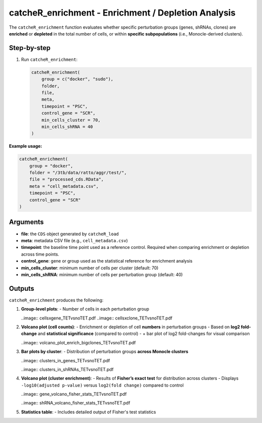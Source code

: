 catcheR_enrichment - Enrichment / Depletion Analysis
==========================================================

The ``catcheR_enrichment`` function evaluates whether specific perturbation groups (genes, shRNAs, clones) are **enriched** or **depleted** in the total number of cells, or within **specific subpopulations** (i.e., Monocle-derived clusters).

Step-by-step
------------

#. Run ``catcheR_enrichment``:

   .. code-block:: r

      catcheR_enrichment(
          group = c("docker", "sudo"),
          folder,
          file,
          meta,
          timepoint = "PSC",
          control_gene = "SCR",
          min_cells_cluster = 70,
          min_cells_shRNA = 40
      )

**Example usage:**

.. code-block:: r

   catcheR_enrichment(
       group = "docker",
       folder = "/3tb/data/ratto/aggr/test/",
       file = "processed_cds.RData",
       meta = "cell_metadata.csv",
       timepoint = "PSC",
       control_gene = "SCR"
   )

Arguments
---------

- **file**: the ``CDS`` object generated by ``catcheR_load``  
- **meta**: metadata CSV file (e.g., ``cell_metadata.csv``)  
- **timepoint**: the baseline time point used as a reference control.  
  Required when comparing enrichment or depletion across time points.  
- **control_gene**: gene or group used as the statistical reference for enrichment analysis  
- **min_cells_cluster**: minimum number of cells per cluster (default: 70)  
- **min_cells_shRNA**: minimum number of cells per perturbation group (default: 40)

Outputs
-------

``catcheR_enrichment`` produces the following:

#. **Group-level plots**:  
   - Number of cells in each perturbation group
   
   ..image:: cellsxgene_TETvsnoTET.pdf
   ..image:: cellsxclone_TETvsnoTET.pdf

#. **Volcano plot (cell counts)**:  
   - Enrichment or depletion of cell **numbers** in perturbation groups  
   - Based on **log2 fold-change** and **statistical significance** (compared to control)  
   - + bar plot of log2 fold-changes for visual comparison
   
   ..image:: volcano_plot_enrich_bigclones_TETvsnoTET.pdf

#. **Bar plots by cluster**:  
   - Distribution of perturbation groups **across Monocle clusters**
   
   ..image:: clusters_in_genes_TETvsnoTET.pdf
   
   ..image:: clusters_in_shRNAs_TETvsnoTET.pdf

#. **Volcano plot (cluster enrichment)**:  
   - Results of **Fisher’s exact test** for distribution across clusters  
   - Displays ``-log10(adjusted p-value)`` versus ``log2(fold change)`` compared to control
   
   ..image:: gene_volcano_fisher_stats_TETvsnoTET.pdf
   
   ..image:: shRNA_volcano_fisher_stats_TETvsnoTET.pdf

#. **Statistics table**:  
   - Includes detailed output of Fisher's test statistics

